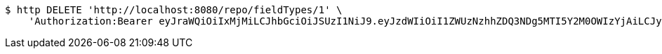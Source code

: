 [source,bash]
----
$ http DELETE 'http://localhost:8080/repo/fieldTypes/1' \
    'Authorization:Bearer eyJraWQiOiIxMjMiLCJhbGciOiJSUzI1NiJ9.eyJzdWIiOiI1ZWUzNzhhZDQ3NDg5MTI5Y2M0OWIzYjAiLCJyb2xlcyI6W10sImlzcyI6Im1tYWR1LmNvbSIsImdyb3VwcyI6W10sImF1dGhvcml0aWVzIjpbXSwiY2xpZW50X2lkIjoiMjJlNjViNzItOTIzNC00MjgxLTlkNzMtMzIzMDA4OWQ0OWE3IiwiZG9tYWluX2lkIjoiMCIsImF1ZCI6InRlc3QiLCJuYmYiOjE1OTgwODQ4NDEsInVzZXJfaWQiOiIxMTExMTExMTEiLCJzY29wZSI6ImEuZ2xvYmFsLmZpZWxkX3R5cGUuZGVsZXRlIiwiZXhwIjoxNTk4MDg0ODQ2LCJpYXQiOjE1OTgwODQ4NDEsImp0aSI6ImY1YmY3NWE2LTA0YTAtNDJmNy1hMWUwLTU4M2UyOWNkZTg2YyJ9.ohmGKbbHJKnNGPPnW8VFFz6Aca7CIPDryqkutTkAlBQ4eU8hbRMfSGK5rEjkv-aVKEqiW0zup56y0Mb-5Y169c1115tW_jntT9y0eKDIP0gWNYlSig5ZgI7rGa4iWQ6JrxeE8MlfUjaRRlPnvlpLBc7wMAPoZMSnN_J3q1boJs8xgStODMz-5dHw73KHEJXIdWd3B8ekWRqfrraQ7ByQ90Ywb-z6Kht_dn69UezHRt-gg2ci9Dz4RAhxmm4qjZmndeiNtln6CSVgxyY-6guYhY_PHvLctBLJgHaewnu35jSTW1Z4n-sdzyJaDDtypc2U-jHAP_uaO-3XD2n4M7M8Mg'
----